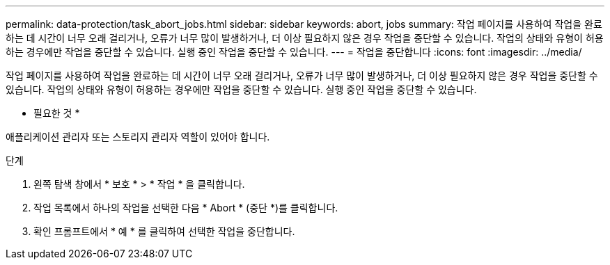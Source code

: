 ---
permalink: data-protection/task_abort_jobs.html 
sidebar: sidebar 
keywords: abort, jobs 
summary: 작업 페이지를 사용하여 작업을 완료하는 데 시간이 너무 오래 걸리거나, 오류가 너무 많이 발생하거나, 더 이상 필요하지 않은 경우 작업을 중단할 수 있습니다. 작업의 상태와 유형이 허용하는 경우에만 작업을 중단할 수 있습니다. 실행 중인 작업을 중단할 수 있습니다. 
---
= 작업을 중단합니다
:icons: font
:imagesdir: ../media/


[role="lead"]
작업 페이지를 사용하여 작업을 완료하는 데 시간이 너무 오래 걸리거나, 오류가 너무 많이 발생하거나, 더 이상 필요하지 않은 경우 작업을 중단할 수 있습니다. 작업의 상태와 유형이 허용하는 경우에만 작업을 중단할 수 있습니다. 실행 중인 작업을 중단할 수 있습니다.

* 필요한 것 *

애플리케이션 관리자 또는 스토리지 관리자 역할이 있어야 합니다.

.단계
. 왼쪽 탐색 창에서 * 보호 * > * 작업 * 을 클릭합니다.
. 작업 목록에서 하나의 작업을 선택한 다음 * Abort * (중단 *)를 클릭합니다.
. 확인 프롬프트에서 * 예 * 를 클릭하여 선택한 작업을 중단합니다.

